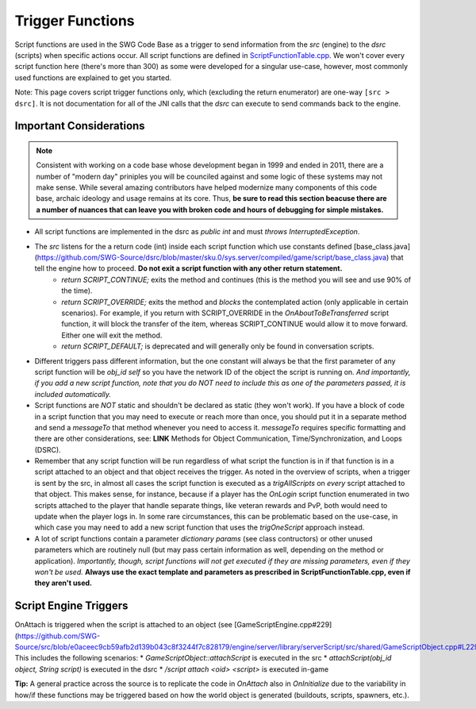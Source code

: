 Trigger Functions
======================================

Script functions are used in the SWG Code Base as a trigger to send information from the `src` (engine) to the `dsrc` (scripts) when specific actions occur. All script functions are defined in `ScriptFunctionTable.cpp <https://github.com/SWG-Source/src/blob/master/engine/server/library/serverScript/src/shared/ScriptFunctionTable.cpp>`_. We won't cover every script function here (there's more than 300) as some were developed for a singular use-case, however, most commonly used functions are explained to get you started.

Note: This page covers script trigger functions only, which (excluding the return enumerator) are one-way ``[src > dsrc]``. It is not documentation for all of the JNI calls that the `dsrc` can execute to send commands back to the engine.
  
Important Considerations
--------------------------------------
.. NOTE::
  Consistent with working on a code base whose development began in 1999 and ended in 2011, there are a number of "modern day" priniples you will be counciled against and some logic of these systems may not make sense. While several amazing contributors have helped modernize many components of this code base, archaic ideology and usage remains at its core. Thus, **be sure to read this section beacuse there are a number of nuances that can leave you with broken code and hours of debugging for simple mistakes.**

* All script functions are implemented in the dsrc as `public int` and must `throws InterruptedException`.
* The `src` listens for the a return code (int) inside each script function which use constants defined [base_class.java](https://github.com/SWG-Source/dsrc/blob/master/sku.0/sys.server/compiled/game/script/base_class.java) that tell the engine how to proceed. **Do not exit a script function with any other return statement.**
    * `return SCRIPT_CONTINUE;` exits the method and continues (this is the method you will see and use 90% of the time).
    * `return SCRIPT_OVERRIDE;` exits the method and *blocks* the contemplated action (only applicable in certain scenarios). For example, if you return with SCRIPT_OVERRIDE in the `OnAboutToBeTransferred` script function, it will block the transfer of the item, whereas SCRIPT_CONTINUE would allow it to move forward. Either one will exit the method.
    * `return SCRIPT_DEFAULT;` is deprecated and will generally only be found in conversation scripts.
* Different triggers pass different information, but the one constant will always be that the first parameter of any script function will be `obj_id self` so you have the network ID of the object the script is running on. *And importantly, if you add a new script function, note that you do NOT need to include this as one of the parameters passed, it is included automatically.*
* Script functions are *NOT* static and shouldn't be declared as static (they won't work). If you have a block of code in a script function that you may need to execute or reach more than once, you should put it in a separate method and send a `messageTo` that method whenever you need to access it. `messageTo` requires specific formatting and there are other considerations, see: **LINK** Methods for Object Communication, Time/Synchronization, and Loops (DSRC). 
* Remember that any script function will be run regardless of what script the function is in if that function is in a script attached to an object and that object receives the trigger. As noted in the overview of scripts, when a trigger is sent by the src, in almost all cases the script function is executed as a `trigAllScripts` on *every* script attached to that object. This makes sense, for instance, because if a player has the `OnLogin` script function enumerated in two scripts attached to the player that handle separate things, like veteran rewards and PvP, both would need to update when the player logs in. In some rare circumstances, this can be problematic based on the use-case, in which case you may need to add a new script function that uses the `trigOneScript` approach instead.
* A lot of script functions contain a parameter `dictionary params` (see class contructors) or other unused parameters which are routinely null (but may pass certain information as well, depending on the method or application). *Importantly, though, script functions will not get executed if they are missing parameters, even if they won't be used.* **Always use the exact template and parameters as prescribed in ScriptFunctionTable.cpp, even if they aren't used.**  

Script Engine Triggers
--------------------------------------
.. code-block:: java
  public int OnAttach(obj_id self) throws InterruptedException { }

OnAttach is triggered when the script is attached to an object (see [GameScriptEngine.cpp#229](https://github.com/SWG-Source/src/blob/e0aceec9cb59afb2d139b043c8f3244f7c828179/engine/server/library/serverScript/src/shared/GameScriptObject.cpp#L229)). This includes the following scenarios:
* `GameScriptObject::attachScript` is executed in the src
* `attachScript(obj_id object, String script)` is executed in the dsrc
* `/script attach <oid> <script>` is executed in-game

**Tip:** A general practice across the source is to replicate the code in `OnAttach` also in `OnInitialize` due to the variability in how/if these functions may be triggered based on how the world object is generated (buildouts, scripts, spawners, etc.).
